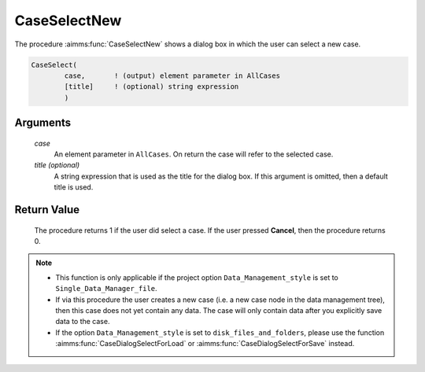 .. aimms:procedure:: CaseSelectNew(case[, title])

.. _CaseSelectNew:

CaseSelectNew
=============

The procedure :aimms:func:`CaseSelectNew` shows a dialog box in which the user can
select a new case.

.. code-block:: aimms

    CaseSelect(
            case,       ! (output) element parameter in AllCases
            [title]     ! (optional) string expression
            )

Arguments
---------

    *case*
        An element parameter in ``AllCases``. On return the case will refer to
        the selected case.

    *title (optional)*
        A string expression that is used as the title for the dialog box. If
        this argument is omitted, then a default title is used.

Return Value
------------

    The procedure returns 1 if the user did select a case. If the user
    pressed **Cancel**, then the procedure returns 0.

.. note::

    -  This function is only applicable if the project option
       ``Data_Management_style`` is set to ``Single_Data_Manager_file``.

    -  If via this procedure the user creates a new case (i.e. a new case
       node in the data management tree), then this case does not yet
       contain any data. The case will only contain data after you
       explicitly save data to the case.

    -  If the option ``Data_Management_style`` is set to
       ``disk_files_and_folders``, please use the function :aimms:func:`CaseDialogSelectForLoad` or
       :aimms:func:`CaseDialogSelectForSave` instead.

.. seealso::

    The procedures :aimms:func:`CaseSelect`, :aimms:func:`CaseSetCurrent`, :aimms:func:`CaseSave`.
